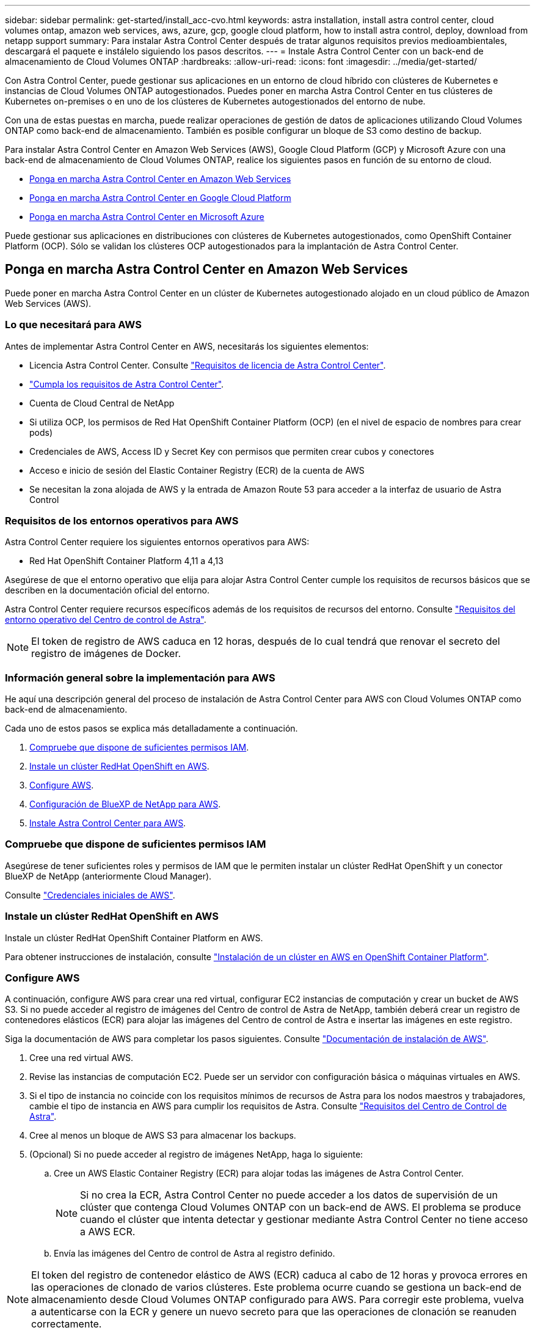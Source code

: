 ---
sidebar: sidebar 
permalink: get-started/install_acc-cvo.html 
keywords: astra installation, install astra control center, cloud volumes ontap, amazon web services, aws, azure, gcp, google cloud platform, how to install astra control, deploy, download from netapp support 
summary: Para instalar Astra Control Center después de tratar algunos requisitos previos medioambientales, descargará el paquete e instálelo siguiendo los pasos descritos. 
---
= Instale Astra Control Center con un back-end de almacenamiento de Cloud Volumes ONTAP
:hardbreaks:
:allow-uri-read: 
:icons: font
:imagesdir: ../media/get-started/


[role="lead"]
Con Astra Control Center, puede gestionar sus aplicaciones en un entorno de cloud híbrido con clústeres de Kubernetes e instancias de Cloud Volumes ONTAP autogestionados. Puedes poner en marcha Astra Control Center en tus clústeres de Kubernetes on-premises o en uno de los clústeres de Kubernetes autogestionados del entorno de nube.

Con una de estas puestas en marcha, puede realizar operaciones de gestión de datos de aplicaciones utilizando Cloud Volumes ONTAP como back-end de almacenamiento. También es posible configurar un bloque de S3 como destino de backup.

Para instalar Astra Control Center en Amazon Web Services (AWS), Google Cloud Platform (GCP) y Microsoft Azure con una back-end de almacenamiento de Cloud Volumes ONTAP, realice los siguientes pasos en función de su entorno de cloud.

* <<Ponga en marcha Astra Control Center en Amazon Web Services>>
* <<Ponga en marcha Astra Control Center en Google Cloud Platform>>
* <<Ponga en marcha Astra Control Center en Microsoft Azure>>


Puede gestionar sus aplicaciones en distribuciones con clústeres de Kubernetes autogestionados, como OpenShift Container Platform (OCP). Sólo se validan los clústeres OCP autogestionados para la implantación de Astra Control Center.



== Ponga en marcha Astra Control Center en Amazon Web Services

Puede poner en marcha Astra Control Center en un clúster de Kubernetes autogestionado alojado en un cloud público de Amazon Web Services (AWS).



=== Lo que necesitará para AWS

Antes de implementar Astra Control Center en AWS, necesitarás los siguientes elementos:

* Licencia Astra Control Center. Consulte link:../get-started/requirements.html["Requisitos de licencia de Astra Control Center"].
* link:../get-started/requirements.html["Cumpla los requisitos de Astra Control Center"].
* Cuenta de Cloud Central de NetApp
* Si utiliza OCP, los permisos de Red Hat OpenShift Container Platform (OCP) (en el nivel de espacio de nombres para crear pods)
* Credenciales de AWS, Access ID y Secret Key con permisos que permiten crear cubos y conectores
* Acceso e inicio de sesión del Elastic Container Registry (ECR) de la cuenta de AWS
* Se necesitan la zona alojada de AWS y la entrada de Amazon Route 53 para acceder a la interfaz de usuario de Astra Control




=== Requisitos de los entornos operativos para AWS

Astra Control Center requiere los siguientes entornos operativos para AWS:

* Red Hat OpenShift Container Platform 4,11 a 4,13


Asegúrese de que el entorno operativo que elija para alojar Astra Control Center cumple los requisitos de recursos básicos que se describen en la documentación oficial del entorno.

Astra Control Center requiere recursos específicos además de los requisitos de recursos del entorno. Consulte link:../get-started/requirements.html["Requisitos del entorno operativo del Centro de control de Astra"].


NOTE: El token de registro de AWS caduca en 12 horas, después de lo cual tendrá que renovar el secreto del registro de imágenes de Docker.



=== Información general sobre la implementación para AWS

He aquí una descripción general del proceso de instalación de Astra Control Center para AWS con Cloud Volumes ONTAP como back-end de almacenamiento.

Cada uno de estos pasos se explica más detalladamente a continuación.

. <<Compruebe que dispone de suficientes permisos IAM>>.
. <<Instale un clúster RedHat OpenShift en AWS>>.
. <<Configure AWS>>.
. <<Configuración de BlueXP de NetApp para AWS>>.
. <<Instale Astra Control Center para AWS>>.




=== Compruebe que dispone de suficientes permisos IAM

Asegúrese de tener suficientes roles y permisos de IAM que le permiten instalar un clúster RedHat OpenShift y un conector BlueXP de NetApp (anteriormente Cloud Manager).

Consulte https://docs.netapp.com/us-en/cloud-manager-setup-admin/concept-accounts-aws.html#initial-aws-credentials["Credenciales iniciales de AWS"^].



=== Instale un clúster RedHat OpenShift en AWS

Instale un clúster RedHat OpenShift Container Platform en AWS.

Para obtener instrucciones de instalación, consulte https://docs.openshift.com/container-platform/4.13/installing/installing_aws/installing-aws-default.html["Instalación de un clúster en AWS en OpenShift Container Platform"^].



=== Configure AWS

A continuación, configure AWS para crear una red virtual, configurar EC2 instancias de computación y crear un bucket de AWS S3. Si no puede acceder al registro de imágenes del Centro de control de Astra de NetApp, también deberá crear un registro de contenedores elásticos (ECR) para alojar las imágenes del Centro de control de Astra e insertar las imágenes en este registro.

Siga la documentación de AWS para completar los pasos siguientes. Consulte https://docs.openshift.com/container-platform/4.13/installing/installing_aws/installing-aws-default.html["Documentación de instalación de AWS"^].

. Cree una red virtual AWS.
. Revise las instancias de computación EC2. Puede ser un servidor con configuración básica o máquinas virtuales en AWS.
. Si el tipo de instancia no coincide con los requisitos mínimos de recursos de Astra para los nodos maestros y trabajadores, cambie el tipo de instancia en AWS para cumplir los requisitos de Astra.  Consulte link:../get-started/requirements.html["Requisitos del Centro de Control de Astra"].
. Cree al menos un bloque de AWS S3 para almacenar los backups.
. (Opcional) Si no puede acceder al registro de imágenes NetApp, haga lo siguiente:
+
.. Cree un AWS Elastic Container Registry (ECR) para alojar todas las imágenes de Astra Control Center.
+

NOTE: Si no crea la ECR, Astra Control Center no puede acceder a los datos de supervisión de un clúster que contenga Cloud Volumes ONTAP con un back-end de AWS. El problema se produce cuando el clúster que intenta detectar y gestionar mediante Astra Control Center no tiene acceso a AWS ECR.

.. Envía las imágenes del Centro de control de Astra al registro definido.





NOTE: El token del registro de contenedor elástico de AWS (ECR) caduca al cabo de 12 horas y provoca errores en las operaciones de clonado de varios clústeres. Este problema ocurre cuando se gestiona un back-end de almacenamiento desde Cloud Volumes ONTAP configurado para AWS. Para corregir este problema, vuelva a autenticarse con la ECR y genere un nuevo secreto para que las operaciones de clonación se reanuden correctamente.

A continuación mostramos un ejemplo de una puesta en marcha de AWS:

image:acc-cvo-aws3.png["Esta imagen muestra un ejemplo de Astra Control Center con una implementación de Cloud Volumes ONTAP"]



=== Configuración de BlueXP de NetApp para AWS

Con NetApp BlueXP (anteriormente Cloud Manager), cree un espacio de trabajo, añada un conector a AWS, cree un entorno de trabajo e importe el clúster.

Siga la documentación de BlueXP para completar los siguientes pasos. Consulte lo siguiente:

* https://docs.netapp.com/us-en/occm/task_getting_started_aws.html["Introducción a Cloud Volumes ONTAP en AWS"^].
* https://docs.netapp.com/us-en/occm/task_creating_connectors_aws.html#create-a-connector["Cree un conector en AWS mediante BlueXP"^]


.Pasos
. Agregue sus credenciales a BlueXP.
. Crear un área de trabajo.
. Agregue un conector para AWS. Elija AWS como proveedor.
. Cree un entorno de trabajo para su entorno de cloud.
+
.. Ubicación: "Amazon Web Services (AWS)"
.. Tipo: "Cloud Volumes ONTAP ha"


. Importe el clúster OpenShift. El clúster se conectará al entorno de trabajo que acaba de crear.
+
.. Consulte los detalles del clúster de NetApp seleccionando *K8s* > *Lista de clústeres* > *Detalles del clúster*.
.. En la esquina superior derecha, observa la versión de aprovisionamiento de Astra Control.
.. Observe las clases de almacenamiento del clúster Cloud Volumes ONTAP que muestran NetApp como el aprovisionador.
+
Esto importa su clúster de Red Hat OpenShift y le asigna una clase de almacenamiento predeterminada. Seleccione la clase de almacenamiento.
Astra Control Provisioning se instala automáticamente como parte del proceso de importación y detección.



. Obsérvese todos los volúmenes y volúmenes persistentes en esta puesta en marcha de Cloud Volumes ONTAP.



TIP: Cloud Volumes ONTAP puede funcionar como un nodo único o en alta disponibilidad. Si está habilitada, anote el estado de alta disponibilidad y el estado de implementación del nodo que se ejecutan en AWS.



=== Instale Astra Control Center para AWS

Siga la norma link:../get-started/install_acc.html["Instrucciones de instalación de Astra Control Center"].


NOTE: AWS utiliza el tipo de bloque Generic S3.



== Ponga en marcha Astra Control Center en Google Cloud Platform

Puede poner en marcha Astra Control Center en un clúster de Kubernetes autogestionado alojado en un cloud público de Google Cloud Platform (GCP).



=== Qué necesitará para GCP

Antes de implementar Astra Control Center en GCP, necesitarás los siguientes elementos:

* Licencia Astra Control Center. Consulte link:../get-started/requirements.html["Requisitos de licencia de Astra Control Center"].
* link:../get-started/requirements.html["Cumpla los requisitos de Astra Control Center"].
* Cuenta de Cloud Central de NetApp
* Si utiliza OCP, Red Hat OpenShift Container Platform (OCP) 4,11 a 4,13
* Si utiliza OCP, los permisos de Red Hat OpenShift Container Platform (OCP) (en el nivel de espacio de nombres para crear pods)
* Cuenta de servicio de GCP con permisos que le permiten crear cubos y conectores




=== Requisitos del entorno operativo para GCP

Asegúrese de que el entorno operativo que elija para alojar Astra Control Center cumple los requisitos de recursos básicos que se describen en la documentación oficial del entorno.

Astra Control Center requiere recursos específicos además de los requisitos de recursos del entorno. Consulte link:../get-started/requirements.html["Requisitos del entorno operativo del Centro de control de Astra"].



=== Información general de puesta en marcha para GCP

A continuación se ofrece una descripción general del proceso de instalación de Astra Control Center en un clúster OCP autogestionado en GCP con Cloud Volumes ONTAP como back-end de almacenamiento.

Cada uno de estos pasos se explica más detalladamente a continuación.

. <<Instale un clúster RedHat OpenShift en GCP>>.
. <<Cree un proyecto de GCP y una nube privada virtual>>.
. <<Compruebe que dispone de suficientes permisos IAM>>.
. <<Configure GCP>>.
. <<Configuración de NetApp BlueXP para GCP>>.
. <<Instale Astra Control Center para GCP>>.




=== Instale un clúster RedHat OpenShift en GCP

El primer paso es instalar un clúster RedHat OpenShift en GCP.

Para obtener instrucciones de instalación, consulte lo siguiente:

* https://access.redhat.com/documentation/en-us/openshift_container_platform/4.13/html/installing/index#installing-on-gcp["Instalar un clúster OpenShift en GCP"^]
* https://cloud.google.com/iam/docs/creating-managing-service-accounts#creating_a_service_account["Creación de una cuenta de servicio de GCP"^]




=== Cree un proyecto de GCP y una nube privada virtual

Cree al menos un proyecto de GCP y una nube privada virtual (VPC).


NOTE: OpenShift podría crear sus propios grupos de recursos. Además de ellas, debe definir también un VPC de GCP. Consulte la documentación de OpenShift.

Es posible que desee crear un grupo de recursos de clúster de plataforma y un grupo de recursos de clúster de aplicación OpenShift de destino.



=== Compruebe que dispone de suficientes permisos IAM

Asegúrese de tener suficientes roles y permisos de IAM que le permiten instalar un clúster RedHat OpenShift y un conector BlueXP de NetApp (anteriormente Cloud Manager).

Consulte https://docs.netapp.com/us-en/cloud-manager-setup-admin/task-creating-connectors-gcp.html#setting-up-permissions["Credenciales y permisos iniciales de GCP"^].



=== Configure GCP

A continuación, configure GCP para crear una VPC, configurar instancias de computación y crear un almacenamiento de objetos de Google Cloud. Si no puedes acceder al registro de imágenes del Centro de control de Astra de NetApp, también tendrás que crear un Registro de contenedores de Google para alojar las imágenes del Centro de control de Astra e insertar las imágenes en este registro.

Siga la documentación de GCP para completar los siguientes pasos. Consulte instalación del clúster OpenShift en GCP.

. Cree un proyecto de GCP y VPC en el GCP que planea utilizar para el clúster de OCP con el back-end de CVO.
. Revise las instancias de computación. Puede tratarse de un servidor de configuración básica o máquinas virtuales en GCP.
. Si el tipo de instancia no coincide con los requisitos mínimos de recursos de Astra para los nodos maestro y trabajador, cambie el tipo de instancia de GCP para que cumpla los requisitos de Astra. Consulte link:../get-started/requirements.html["Requisitos del Centro de Control de Astra"].
. Cree al menos un bloque de almacenamiento en cloud de GCP para almacenar sus backups.
. Crear un secreto, que es necesario para el acceso a bloques.
. (Opcional) Si no puede acceder al registro de imágenes NetApp, haga lo siguiente:
+
.. Crea un registro de contenedores de Google para alojar las imágenes del Centro de control de Astra.
.. Configure el acceso al registro de contenedores de Google para inserción/extracción de Docker para todas las imágenes de Astra Control Center.
+
Ejemplo: Las imágenes del Centro de control de Astra se pueden enviar a este registro introduciendo el siguiente script:

+
[listing]
----
gcloud auth activate-service-account <service account email address>
--key-file=<GCP Service Account JSON file>
----
+
Este script requiere un archivo de manifiesto de Astra Control Center y su ubicación del Registro de imágenes de Google. Ejemplo:

+
[listing]
----
manifestfile=acc.manifest.bundle.yaml
GCP_CR_REGISTRY=<target GCP image registry>
ASTRA_REGISTRY=<source Astra Control Center image registry>

while IFS= read -r image; do
    echo "image: $ASTRA_REGISTRY/$image $GCP_CR_REGISTRY/$image"
    root_image=${image%:*}
    echo $root_image
    docker pull $ASTRA_REGISTRY/$image
    docker tag $ASTRA_REGISTRY/$image $GCP_CR_REGISTRY/$image
    docker push $GCP_CR_REGISTRY/$image
done < acc.manifest.bundle.yaml
----


. Configure zonas DNS.




=== Configuración de NetApp BlueXP para GCP

Con NetApp BlueXP (anteriormente Cloud Manager), cree un espacio de trabajo, añada un conector a GCP, cree un entorno de trabajo e importe el clúster.

Siga la documentación de BlueXP para completar los siguientes pasos. Consulte https://docs.netapp.com/us-en/occm/task_getting_started_gcp.html["Introducción a Cloud Volumes ONTAP en GCP"^].

.Antes de empezar
* Acceso a la cuenta de servicio de GCP con los permisos y roles de IAM necesarios


.Pasos
. Agregue sus credenciales a BlueXP. Consulte https://docs.netapp.com/us-en/cloud-manager-setup-admin/task-adding-gcp-accounts.html["Adición de cuentas de GCP"^].
. Agregue un conector para GCP.
+
.. Elija "GCP" como el proveedor.
.. Introduzca las credenciales de GCP. Consulte https://docs.netapp.com/us-en/cloud-manager-setup-admin/task-creating-connectors-gcp.html["Creación de un conector en GCP desde BlueXP"^].
.. Asegúrese de que el conector está en marcha y cambie a dicho conector.


. Cree un entorno de trabajo para su entorno de cloud.
+
.. Ubicación: "GCP"
.. Tipo: "Cloud Volumes ONTAP ha"


. Importe el clúster OpenShift. El clúster se conectará al entorno de trabajo que acaba de crear.
+
.. Consulte los detalles del clúster de NetApp seleccionando *K8s* > *Lista de clústeres* > *Detalles del clúster*.
.. En la esquina superior derecha, observa la versión de aprovisionamiento de Astra Control.
.. Tenga en cuenta las clases de almacenamiento del clúster de Cloud Volumes ONTAP que muestran "NetApp" como el aprovisionador.
+
Esto importa su clúster de Red Hat OpenShift y le asigna una clase de almacenamiento predeterminada. Seleccione la clase de almacenamiento.
Astra Control Provisioning se instala automáticamente como parte del proceso de importación y detección.



. Obsérvese todos los volúmenes y volúmenes persistentes en esta puesta en marcha de Cloud Volumes ONTAP.



TIP: Cloud Volumes ONTAP puede funcionar como un nodo único o en alta disponibilidad. Si está habilitada, anote el estado de alta disponibilidad y el estado de puesta en marcha del nodo que se ejecutan en GCP.



=== Instale Astra Control Center para GCP

Siga la norma link:../get-started/install_acc.html["Instrucciones de instalación de Astra Control Center"].


NOTE: GCP utiliza el tipo de bloque Generic S3.

. Genere el secreto Docker para obtener imágenes de la instalación de Astra Control Center:
+
[listing]
----
kubectl create secret docker-registry <secret name> --docker-server=<Registry location> --docker-username=_json_key --docker-password="$(cat <GCP Service Account JSON file>)" --namespace=pcloud
----




== Ponga en marcha Astra Control Center en Microsoft Azure

Puede poner en marcha Astra Control Center en un clúster de Kubernetes autogestionado que se aloja en un cloud público de Microsoft Azure.



=== Lo que necesitará para Azure

Antes de implementar Astra Control Center en Azure, necesitarás los siguientes elementos:

* Licencia Astra Control Center. Consulte link:../get-started/requirements.html["Requisitos de licencia de Astra Control Center"].
* link:../get-started/requirements.html["Cumpla los requisitos de Astra Control Center"].
* Cuenta de Cloud Central de NetApp
* Si utiliza OCP, Red Hat OpenShift Container Platform (OCP) 4,11 a 4,13
* Si utiliza OCP, los permisos de Red Hat OpenShift Container Platform (OCP) (en el nivel de espacio de nombres para crear pods)
* Credenciales de Azure con permisos que le permiten crear cubos y conectores




=== Requisitos del entorno operativo para Azure

Asegúrese de que el entorno operativo que elija para alojar Astra Control Center cumple los requisitos de recursos básicos que se describen en la documentación oficial del entorno.

Astra Control Center requiere recursos específicos además de los requisitos de recursos del entorno. Consulte link:../get-started/requirements.html["Requisitos del entorno operativo del Centro de control de Astra"].



=== Información general sobre la implementación para Azure

A continuación se ofrece una descripción general del proceso de instalación de Astra Control Center para Azure.

Cada uno de estos pasos se explica más detalladamente a continuación.

. <<Instale un clúster RedHat OpenShift en Azure>>.
. <<Cree grupos de recursos de Azure>>.
. <<Compruebe que dispone de suficientes permisos IAM>>.
. <<Configure Azure>>.
. <<Configuración de NetApp BlueXP (anteriormente Cloud Manager) para Azure>>.
. <<Instalar y configurar Astra Control Center para Azure>>.




=== Instale un clúster RedHat OpenShift en Azure

El primer paso es instalar un clúster RedHat OpenShift en Azure.

Para obtener instrucciones de instalación, consulte lo siguiente:

* https://docs.openshift.com/container-platform/4.13/installing/installing_azure/preparing-to-install-on-azure.html["Instalando el clúster de OpenShift en Azure"^].
* https://docs.openshift.com/container-platform/4.13/installing/installing_azure/installing-azure-account.html["Instalar una cuenta de Azure"^].




=== Cree grupos de recursos de Azure

Cree al menos un grupo de recursos de Azure.


NOTE: OpenShift podría crear sus propios grupos de recursos. Además de estos, también debe definir los grupos de recursos de Azure. Consulte la documentación de OpenShift.

Es posible que desee crear un grupo de recursos de clúster de plataforma y un grupo de recursos de clúster de aplicación OpenShift de destino.



=== Compruebe que dispone de suficientes permisos IAM

Asegúrese de tener suficientes roles y permisos IAM para poder instalar un clúster RedHat OpenShift y un conector BlueXP de NetApp.

Consulte https://docs.netapp.com/us-en/cloud-manager-setup-admin/concept-accounts-azure.html["Credenciales y permisos de Azure"^].



=== Configure Azure

A continuación, configure Azure para crear una red virtual, configurar instancias de computación y crear un contenedor de Azure Blob. Si no puede acceder al registro de imágenes del Centro de control de Astra de NetApp, también deberá crear un Registro de contenedores de Azure (ACR) para alojar las imágenes del Centro de control de Astra e insertar las imágenes en este registro.

Siga la documentación de Azure para completar los siguientes pasos. Consulte https://docs.openshift.com/container-platform/4.13/installing/installing_azure/preparing-to-install-on-azure.html["Instalando el clúster de OpenShift en Azure"^].

. Cree una red virtual de Azure.
. Revise las instancias de computación. Puede ser un servidor con configuración básica o máquinas virtuales en Azure.
. Si el tipo de instancia no coincide con los requisitos mínimos de recursos de Astra para los nodos maestros y trabajadores, cambie el tipo de instancia en Azure para cumplir los requisitos de Astra.  Consulte link:../get-started/requirements.html["Requisitos del Centro de Control de Astra"].
. Cree al menos un contenedor de Azure Blob para almacenar los backups.
. Cree una cuenta de almacenamiento. Necesitarás una cuenta de almacenamiento para crear un contenedor que se utilice como bloque en Astra Control Center.
. Crear un secreto, que es necesario para el acceso a bloques.
. (Opcional) Si no puede acceder al registro de imágenes NetApp, haga lo siguiente:
+
.. Cree un registro de contenedores de Azure (ACR) para alojar las imágenes del Centro de control de Astra.
.. Configura el acceso de ACR para la inserción/extracción de Docker para todas las imágenes del Centro de control de Astra.
.. Envíe las imágenes del Centro de control de Astra a este registro mediante el siguiente script:
+
[listing]
----
az acr login -n <AZ ACR URL/Location>
This script requires the Astra Control Center manifest file and your Azure ACR location.
----
+
*Ejemplo*:

+
[listing]
----
manifestfile=acc.manifest.bundle.yaml
AZ_ACR_REGISTRY=<target Azure ACR image registry>
ASTRA_REGISTRY=<source Astra Control Center image registry>

while IFS= read -r image; do
    echo "image: $ASTRA_REGISTRY/$image $AZ_ACR_REGISTRY/$image"
    root_image=${image%:*}
    echo $root_image
    docker pull $ASTRA_REGISTRY/$image
    docker tag $ASTRA_REGISTRY/$image $AZ_ACR_REGISTRY/$image
    docker push $AZ_ACR_REGISTRY/$image
done < acc.manifest.bundle.yaml
----


. Configure zonas DNS.




=== Configuración de NetApp BlueXP (anteriormente Cloud Manager) para Azure

Con BlueXP (anteriormente Cloud Manager), cree un espacio de trabajo, añada un conector a Azure, cree un entorno de trabajo e importe el clúster.

Siga la documentación de BlueXP para completar los siguientes pasos. Consulte https://docs.netapp.com/us-en/occm/task_getting_started_azure.html["Introducción a BlueXP en Azure"^].

.Antes de empezar
Acceso a la cuenta de Azure con los permisos y roles de IAM necesarios

.Pasos
. Agregue sus credenciales a BlueXP.
. Agregue un conector para Azure. Consulte https://mysupport.netapp.com/site/info/cloud-manager-policies["Políticas de BlueXP"^].
+
.. Elija *Azure* como proveedor.
.. Introduzca las credenciales de Azure, incluidos el ID de aplicación, el secreto de cliente y el ID del directorio (inquilino).
+
Consulte https://docs.netapp.com/us-en/occm/task_creating_connectors_azure.html["Creación de un conector en Azure desde BlueXPr"^].



. Asegúrese de que el conector está en marcha y cambie a dicho conector.
+
image:acc-cvo-azure-connectors.png["Esta imagen muestra los conectores de BlueXP"]

. Cree un entorno de trabajo para su entorno de cloud.
+
.. Ubicación: "Microsoft Azure".
.. Tipo: "Cloud Volumes ONTAP ha".


+
image:acc-cvo-azure-working-environment.png["Esta imagen muestra las ubicaciones del entorno de trabajo en BlueXP"]

. Importe el clúster OpenShift. El clúster se conectará al entorno de trabajo que acaba de crear.
+
.. Consulte los detalles del clúster de NetApp seleccionando *K8s* > *Lista de clústeres* > *Detalles del clúster*.
+
image:acc-cvo-azure-connected.png["Esta imagen muestra un clúster importado en BlueXP"]

.. En la esquina superior derecha, observa la versión de aprovisionamiento de Astra Control.
.. Observe las clases de almacenamiento del clúster Cloud Volumes ONTAP que muestran NetApp como el aprovisionador.


+
Esto importa su clúster de Red Hat OpenShift y asigna una clase de almacenamiento predeterminada. Seleccione la clase de almacenamiento.
Astra Control Provisioning se instala automáticamente como parte del proceso de importación y detección.

. Obsérvese todos los volúmenes y volúmenes persistentes en esta puesta en marcha de Cloud Volumes ONTAP.
. Cloud Volumes ONTAP puede funcionar como un nodo único o en alta disponibilidad. Si ha está habilitada, anote el estado de alta disponibilidad y el estado de puesta en marcha del nodo que se ejecutan en Azure.




=== Instalar y configurar Astra Control Center para Azure

Instale Astra Control Center con el estándar link:../get-started/install_acc.html["instrucciones de instalación"].

Con Astra Control Center, añada un bucket de Azure. Consulte link:../get-started/add-bucket.html["Configure Astra Control Center y añada cucharones"].
